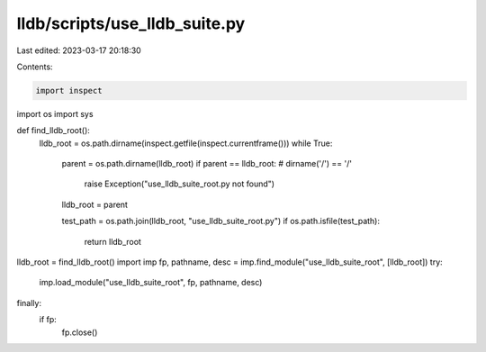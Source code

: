 lldb/scripts/use_lldb_suite.py
==============================

Last edited: 2023-03-17 20:18:30

Contents:

.. code-block:: py

    import inspect
import os
import sys


def find_lldb_root():
    lldb_root = os.path.dirname(inspect.getfile(inspect.currentframe()))
    while True:
        parent = os.path.dirname(lldb_root)
        if parent == lldb_root: # dirname('/') == '/'
            raise Exception("use_lldb_suite_root.py not found")
        lldb_root = parent

        test_path = os.path.join(lldb_root, "use_lldb_suite_root.py")
        if os.path.isfile(test_path):
            return lldb_root

lldb_root = find_lldb_root()
import imp
fp, pathname, desc = imp.find_module("use_lldb_suite_root", [lldb_root])
try:
    imp.load_module("use_lldb_suite_root", fp, pathname, desc)
finally:
    if fp:
        fp.close()



